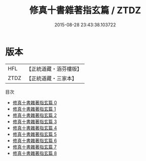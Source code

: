 #+TITLE: 修真十書雜著指玄篇 / ZTDZ

#+DATE: 2015-08-28 23:43:38.103722
* 版本
 |       HFL|【正統道藏・涵芬樓版】|
 |      ZTDZ|【正統道藏・三家本】|
目次
 - [[file:KR5a0264_000.txt][修真十書雜著指玄篇 0]]
 - [[file:KR5a0264_001.txt][修真十書雜著指玄篇 1]]
 - [[file:KR5a0264_002.txt][修真十書雜著指玄篇 2]]
 - [[file:KR5a0264_003.txt][修真十書雜著指玄篇 3]]
 - [[file:KR5a0264_004.txt][修真十書雜著指玄篇 4]]
 - [[file:KR5a0264_005.txt][修真十書雜著指玄篇 5]]
 - [[file:KR5a0264_006.txt][修真十書雜著指玄篇 6]]
 - [[file:KR5a0264_007.txt][修真十書雜著指玄篇 7]]
 - [[file:KR5a0264_008.txt][修真十書雜著指玄篇 8]]
